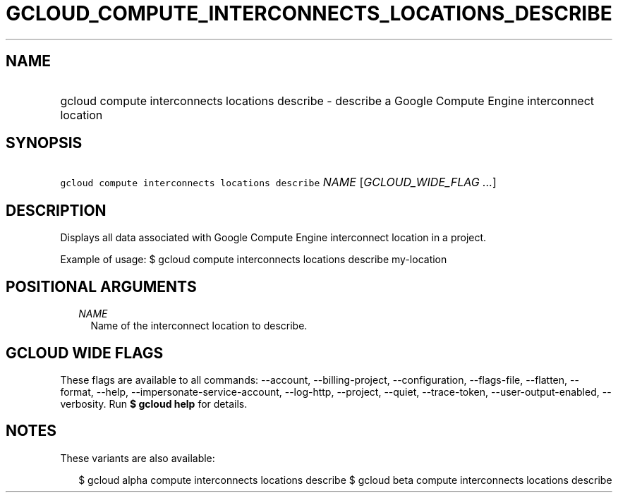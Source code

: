 
.TH "GCLOUD_COMPUTE_INTERCONNECTS_LOCATIONS_DESCRIBE" 1



.SH "NAME"
.HP
gcloud compute interconnects locations describe \- describe a Google Compute Engine interconnect location



.SH "SYNOPSIS"
.HP
\f5gcloud compute interconnects locations describe\fR \fINAME\fR [\fIGCLOUD_WIDE_FLAG\ ...\fR]



.SH "DESCRIPTION"

Displays all data associated with Google Compute Engine interconnect location in
a project.

Example of usage: $ gcloud compute interconnects locations describe my\-location



.SH "POSITIONAL ARGUMENTS"

.RS 2m
.TP 2m
\fINAME\fR
Name of the interconnect location to describe.


.RE
.sp

.SH "GCLOUD WIDE FLAGS"

These flags are available to all commands: \-\-account, \-\-billing\-project,
\-\-configuration, \-\-flags\-file, \-\-flatten, \-\-format, \-\-help,
\-\-impersonate\-service\-account, \-\-log\-http, \-\-project, \-\-quiet,
\-\-trace\-token, \-\-user\-output\-enabled, \-\-verbosity. Run \fB$ gcloud
help\fR for details.



.SH "NOTES"

These variants are also available:

.RS 2m
$ gcloud alpha compute interconnects locations describe
$ gcloud beta compute interconnects locations describe
.RE

